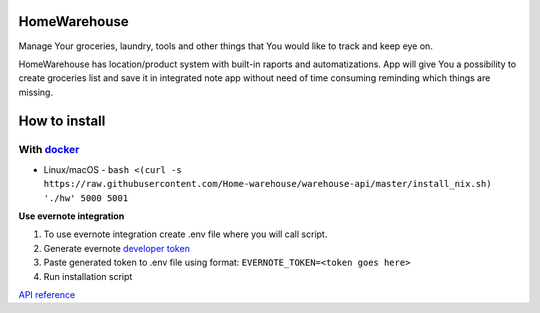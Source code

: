 =============
HomeWarehouse
=============

Manage Your groceries, laundry, tools and other things that You would like to track and keep eye on.

HomeWarehouse has location/product system with built-in raports and automatizations.
App will give You a possibility to create groceries list and save it in integrated note app without need of time consuming reminding which things are missing.

.. image:: https://raw.githubusercontent.com/Home-warehouse/warehouse-ui/master/screenshots/screenshot_0.3.0.png

==============
How to install
==============

-----------
With `docker <https://docs.docker.com/engine/install/>`_
-----------
- Linux/macOS - ``bash <(curl -s https://raw.githubusercontent.com/Home-warehouse/warehouse-api/master/install_nix.sh) './hw' 5000 5001``

**Use evernote integration**

#. To use evernote integration create .env file where you will call script.
#. Generate evernote `developer token <https://sandbox.evernote.com/api/DeveloperToken.action>`_
#. Paste generated token to .env file using format: ``EVERNOTE_TOKEN=<token goes here>``
#. Run installation script

`API reference <https://github.com/Home-warehouse/warehouse-api>`_
